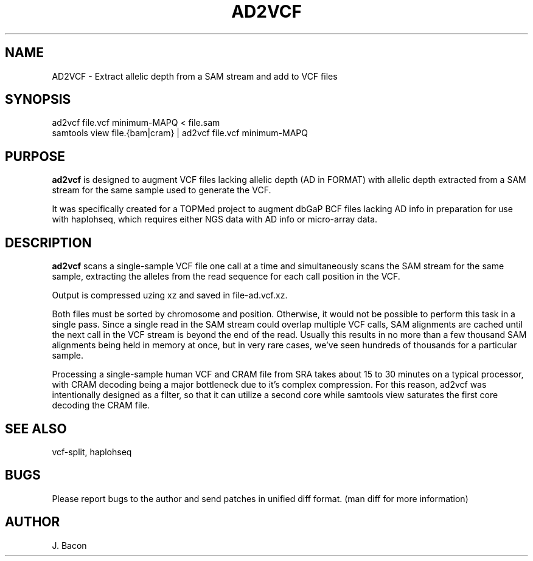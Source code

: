 .TH AD2VCF 1
.SH NAME
.PP

AD2VCF \- Extract allelic depth from a SAM stream and add to VCF files

\" Convention:
\" Underline anything that is typed verbatim - commands, etc.
.SH SYNOPSIS
.PP
.nf 
.na 
ad2vcf file.vcf minimum-MAPQ < file.sam
samtools view file.{bam|cram} | ad2vcf file.vcf minimum-MAPQ
.ad
.fi

.SH "PURPOSE"

.B ad2vcf
is designed to augment VCF files lacking allelic depth (AD in FORMAT) with
allelic depth extracted from a SAM stream for the same sample used to
generate the VCF.

It was specifically created for a TOPMed project to augment dbGaP BCF files
lacking AD info in preparation for use with haplohseq, which requires
either NGS data with AD info or micro-array data.

.SH "DESCRIPTION"

.B ad2vcf
scans a single-sample VCF file one call at a time and simultaneously scans
the SAM stream for the same sample, extracting the alleles from the read
sequence for each call position in the VCF.

Output is compressed uzing xz and saved in file-ad.vcf.xz.

Both files must be sorted by chromosome and position.  Otherwise, it would
not be possible to perform this task in a single pass.  Since a single read
in the SAM stream could overlap multiple VCF calls, SAM alignments are cached
until the next call in the VCF stream is beyond the end of the read. Usually
this results in no more than a few thousand SAM alignments being held in
memory at once, but in very rare cases, we've seen hundreds of thousands for
a particular sample.

Processing a single-sample human VCF and CRAM file from SRA takes about
15 to 30 minutes on a typical processor, with CRAM decoding being a major
bottleneck due to it's complex compression.  For this reason, ad2vcf was
intentionally designed as a filter, so that it can utilize a second core
while samtools view saturates the first core decoding the CRAM file.

.SH "SEE ALSO"
vcf-split, haplohseq

.SH BUGS
Please report bugs to the author and send patches in unified diff format.
(man diff for more information)

.SH AUTHOR
.nf
.na
J. Bacon
